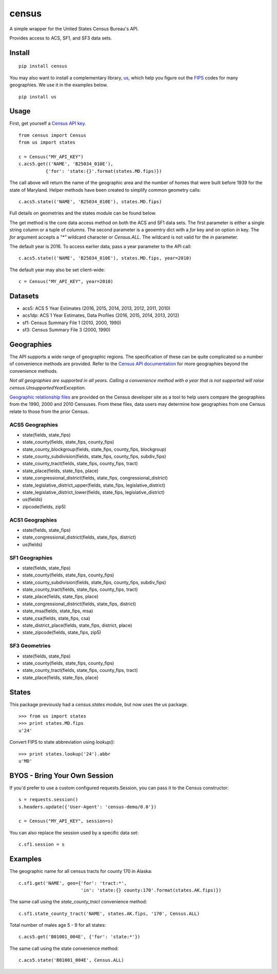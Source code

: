 ======
census
======
.. image:: https://travis-ci.org/datamade/census.svg?branch=master
    :target: https://travis-ci.org/datamade/census

A simple wrapper for the United States Census Bureau's API.

Provides access to ACS, SF1, and SF3 data sets.

Install
=======

::

    pip install census

You may also want to install a complementary library, `us <https://pypi.python.org/pypi/us>`_, which help you figure out the
`FIPS <https://en.wikipedia.org/wiki/Federal_Information_Processing_Standard_state_code>`_ codes for many geographies. We use it in the examples below.

::

   pip install us

Usage
=====

First, get yourself a `Census API key <https://api.census.gov/data/key_signup.html>`_.

::

    from census import Census
    from us import states

    c = Census("MY_API_KEY")
    c.acs5.get(('NAME', 'B25034_010E'),
              {'for': 'state:{}'.format(states.MD.fips)})

The call above will return the name of the geographic area and the number of
homes that were built before 1939 for the state of Maryland. Helper methods have
been created to simplify common geometry calls::

    c.acs5.state(('NAME', 'B25034_010E'), states.MD.fips)

Full details on geometries and the states module can be found below.

The get method is the core data access method on both the ACS and SF1 data sets.
The first parameter is either a single string column or a tuple of columns. The
second parameter is a geoemtry dict with a `for` key and on option `in` key. The
`for` argument accepts a `"*"` wildcard character or `Census.ALL`. The wildcard
is not valid for the `in` parameter.

The default year is 2016. To access earlier data, pass a year parameter to the
API call::

    c.acs5.state(('NAME', 'B25034_010E'), states.MD.fips, year=2010)

The default year may also be set client-wide::

    c = Census("MY_API_KEY", year=2010)


Datasets
========

* acs5: ACS 5 Year Estimates (2016, 2015, 2014, 2013, 2012, 2011, 2010)
* acs1dp: ACS 1 Year Estimates, Data Profiles (2016, 2015, 2014, 2013, 2012)
* sf1: Census Summary File 1 (2010, 2000, 1990)
* sf3: Census Summary File 3 (2000, 1990)


Geographies
===========

The API supports a wide range of geographic regions. The specification of these
can be quite complicated so a number of convenience methods are provided. Refer to the `Census API documentation <https://www.census.gov/data/developers/guidance/api-user-guide.html>`_
for more geographies beyond the convenience methods.

*Not all geographies are supported in all years. Calling a convenience method
with a year that is not supported will raise census.UnsupportedYearException.*

`Geographic relationship files <https://www.census.gov/geo/maps-data/data/relationship.html>`_ are provided on the Census developer site as a tool to help users compare the geographies from the 1990, 2000 and 2010 Censuses. From these files, data users may determine how geographies from one Census relate to those from the prior Census.

ACS5 Geographies
----------------

* state(fields, state_fips)
* state_county(fields, state_fips, county_fips)
* state_county_blockgroup(fields, state_fips, county_fips, blockgroup)
* state_county_subdivision(fields, state_fips, county_fips, subdiv_fips)
* state_county_tract(fields, state_fips, county_fips, tract)
* state_place(fields, state_fips, place)
* state_congressional_district(fields, state_fips, congressional_district)
* state_legislative_district_upper(fields, state_fips, legislative_district)
* state_legislative_district_lower(fields, state_fips, legislative_district)
* us(fields)
* zipcode(fields, zip5)

ACS1 Geographies
----------------

* state(fields, state_fips)
* state_congressional_district(fields, state_fips, district)
* us(fields)

SF1 Geographies
---------------

* state(fields, state_fips)
* state_county(fields, state_fips, county_fips)
* state_county_subdivision(fields, state_fips, county_fips, subdiv_fips)
* state_county_tract(fields, state_fips, county_fips, tract)
* state_place(fields, state_fips, place)
* state_congressional_district(fields, state_fips, district)
* state_msa(fields, state_fips, msa)
* state_csa(fields, state_fips, csa)
* state_district_place(fields, state_fips, district, place)
* state_zipcode(fields, state_fips, zip5)

SF3 Geometries
--------------

* state(fields, state_fips)
* state_county(fields, state_fips, county_fips)
* state_county_tract(fields, state_fips, county_fips, tract)
* state_place(fields, state_fips, place)


States
======

This package previously had a `census.states` module, but now uses the
*us* package. ::

    >>> from us import states
    >>> print states.MD.fips
    u'24'

Convert FIPS to state abbreviation using `lookup()`: ::

    >>> print states.lookup('24').abbr
    u'MD'


BYOS - Bring Your Own Session
=============================

If you'd prefer to use a custom configured requests.Session, you can pass it
to the Census constructor::

    s = requests.session()
    s.headers.update({'User-Agent': 'census-demo/0.0'})

    c = Census("MY_API_KEY", session=s)

You can also replace the session used by a specific data set::

    c.sf1.session = s


Examples
========

The geographic name for all census tracts for county 170 in Alaska::

    c.sf1.get('NAME', geo={'for': 'tract:*',
                           'in': 'state:{} county:170'.format(states.AK.fips)})

The same call using the `state_county_tract` convenience method::

    c.sf1.state_county_tract('NAME', states.AK.fips, '170', Census.ALL)

Total number of males age 5 - 9 for all states::

    c.acs5.get('B01001_004E', {'for': 'state:*'})

The same call using the state convenience method::

    c.acs5.state('B01001_004E', Census.ALL)
